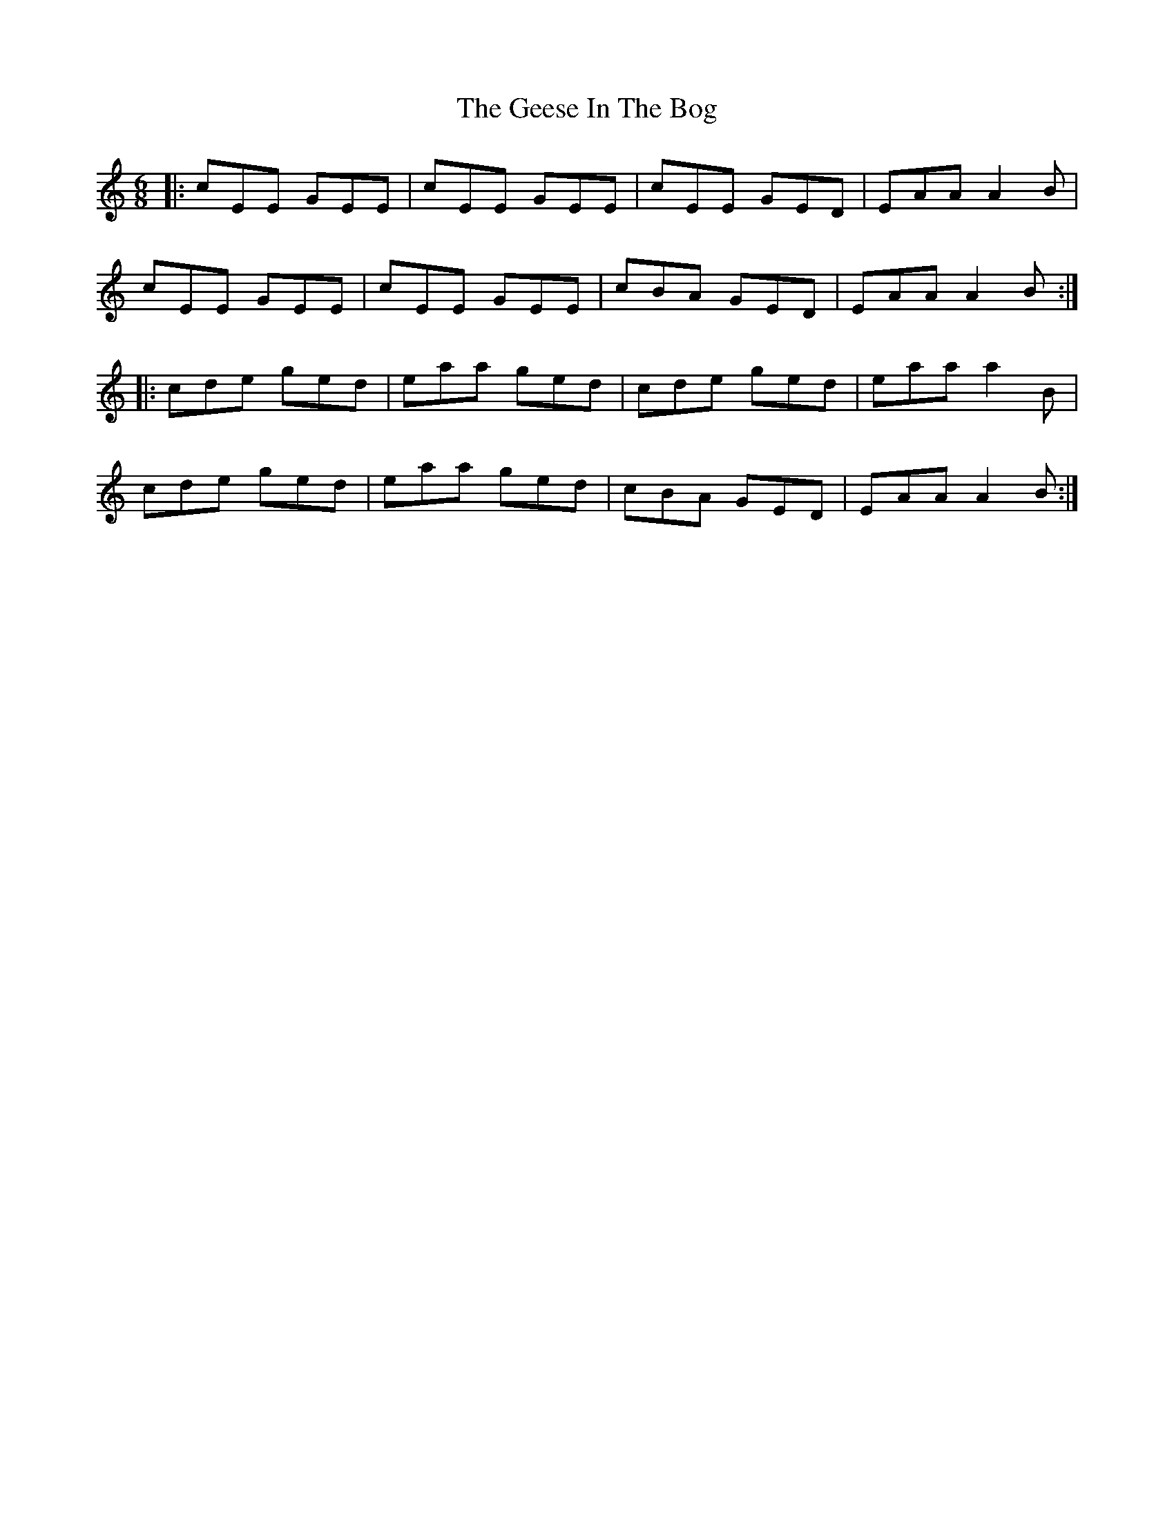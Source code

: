 X: 14956
T: Geese In The Bog, The
R: jig
M: 6/8
K: Aminor
|:cEE GEE|cEE GEE|cEE GED|EAA A2B|
cEE GEE|cEE GEE|cBA GED|EAA A2B:|
|:cde ged|eaa ged|cde ged|eaa a2B|
cde ged|eaa ged|cBA GED|EAA A2B:|

